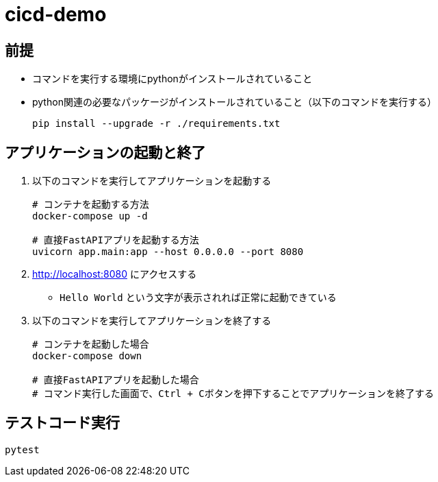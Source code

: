 = cicd-demo

== 前提
* コマンドを実行する環境にpythonがインストールされていること
* python関連の必要なパッケージがインストールされていること（以下のコマンドを実行する）
+
[source, bash]
----
pip install --upgrade -r ./requirements.txt
----


== アプリケーションの起動と終了
. 以下のコマンドを実行してアプリケーションを起動する
+
[source, bash]
----
# コンテナを起動する方法
docker-compose up -d

# 直接FastAPIアプリを起動する方法
uvicorn app.main:app --host 0.0.0.0 --port 8080
----
. http://localhost:8080 にアクセスする
    ** `Hello World` という文字が表示されれば正常に起動できている
. 以下のコマンドを実行してアプリケーションを終了する
+
[source, bash]
----
# コンテナを起動した場合
docker-compose down

# 直接FastAPIアプリを起動した場合
# コマンド実行した画面で、Ctrl + Cボタンを押下することでアプリケーションを終了する
----

== テストコード実行
[source, bash]
----
pytest
----
